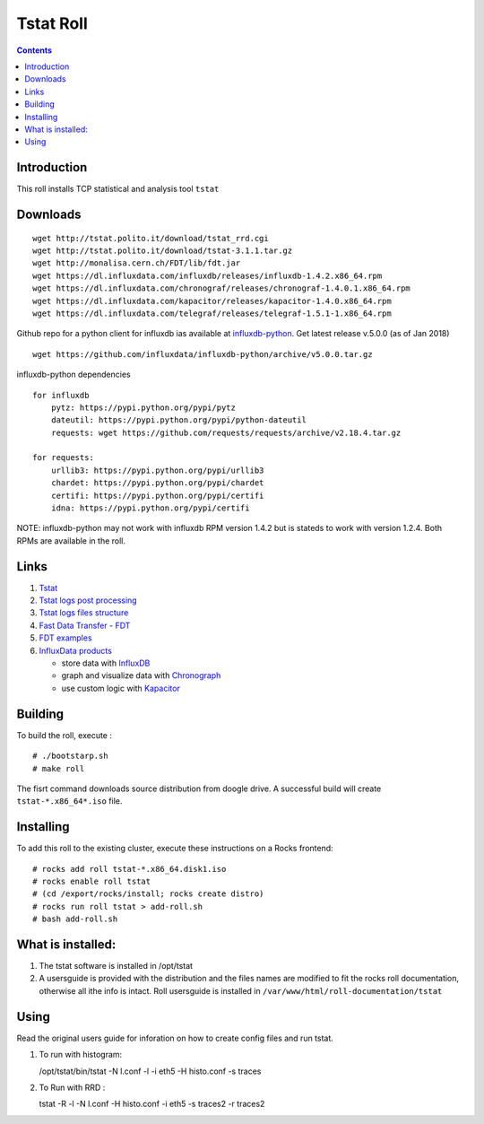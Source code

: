 Tstat Roll
===========

.. contents::

Introduction
-------------
This roll installs TCP statistical and analysis tool ``tstat``

Downloads
-----------
::

    wget http://tstat.polito.it/download/tstat_rrd.cgi
    wget http://tstat.polito.it/download/tstat-3.1.1.tar.gz
    wget http://monalisa.cern.ch/FDT/lib/fdt.jar
    wget https://dl.influxdata.com/influxdb/releases/influxdb-1.4.2.x86_64.rpm
    wget https://dl.influxdata.com/chronograf/releases/chronograf-1.4.0.1.x86_64.rpm
    wget https://dl.influxdata.com/kapacitor/releases/kapacitor-1.4.0.x86_64.rpm
    wget https://dl.influxdata.com/telegraf/releases/telegraf-1.5.1-1.x86_64.rpm

Github repo for a python client for influxdb ias available at `influxdb-python`_.
Get latest release v.5.0.0 (as of Jan 2018) ::

    wget https://github.com/influxdata/influxdb-python/archive/v5.0.0.tar.gz

influxdb-python dependencies ::

    for influxdb 
        pytz: https://pypi.python.org/pypi/pytz
        dateutil: https://pypi.python.org/pypi/python-dateutil
        requests: wget https://github.com/requests/requests/archive/v2.18.4.tar.gz

    for requests: 
        urllib3: https://pypi.python.org/pypi/urllib3
        chardet: https://pypi.python.org/pypi/chardet
        certifi: https://pypi.python.org/pypi/certifi
        idna: https://pypi.python.org/pypi/certifi


NOTE: influxdb-python may not work with influxdb RPM version 1.4.2 but is stateds to work with 
version  1.2.4. Both RPMs are available in the roll.



Links
---------

#. `Tstat`_
#. `Tstat logs post processing`_
#. `Tstat logs files structure`_
#. `Fast Data Transfer - FDT`_
#. `FDT examples`_
#. `InfluxData products`_ 

   + store data with `InfluxDB`_
   + graph and visualize data with `Chronograph`_
   + use custom logic with `Kapacitor`_


Building
---------

To build the roll, execute : ::

    # ./bootstarp.sh
    # make roll

The fisrt command downloads source distribution from doogle drive.
A successful build will create  ``tstat-*.x86_64*.iso`` file.


Installing
------------

To add this roll to the existing cluster, execute these instructions on a Rocks frontend: ::

    # rocks add roll tstat-*.x86_64.disk1.iso
    # rocks enable roll tstat
    # (cd /export/rocks/install; rocks create distro)
    # rocks run roll tstat > add-roll.sh
    # bash add-roll.sh

What is installed:
-------------------

#. The tstat software is installed in /opt/tstat 

#. A usersguide is provided with the distribution and  the files names are modified
   to fit the rocks roll documentation, otherwise all ithe info is intact. 
   Roll usersguide is installed in ``/var/www/html/roll-documentation/tstat``

Using
-------

Read the original users guide for inforation on how to create config files and run tstat.

#. To run with histogram:

   /opt/tstat/bin/tstat -N l.conf -l -i eth5 -H histo.conf -s traces

#. To Run with RRD :
   
   tstat -R -l -N l.conf -H histo.conf -i eth5 -s traces2 -r traces2

.. _Tstat : http://tstat.polito.it
.. _Tstat logs files structure: http://tstat.polito.it/measure.shtml#LOG
.. _Tstat logs post processing: https://github.com/straverso/tstat-post-processing
.. _Fast Data Transfer - FDT: http://monalisa.cern.ch/FDT
.. _FDT examples: http://monalisa.cern.ch/FDT/documentation_examples.html
.. _InfluxData products: https://www.influxdata.com/products/
.. _InfluxDB : https://www.influxdata.com/time-series-platform/influxdb/
.. _Chronograph : https://www.influxdata.com/time-series-platform/chronograf/
.. _Kapacitor : https://docs.influxdata.com/kapacitor/v1.4/introduction/getting_started/
.. _influxdb-python : https://github.com/influxdata/influxdb-python
